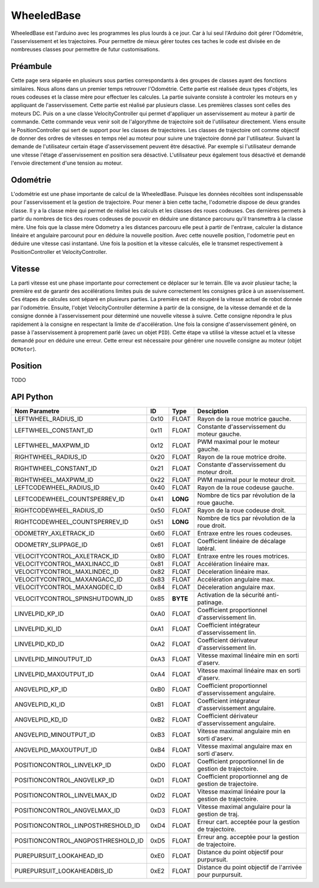 #########################
WheeledBase
######################### 

WheeledBase est l'arduino avec les programmes les plus lourds à ce jour. Car à lui seul l'Arduino doit gérer l'Odométrie, l'asservissement et les trajectoires.
Pour permettre de mieux gérer toutes ces taches le code est divisée en de nombreuses classes pour permettre de futur customisations.


*************************
Préambule
*************************
Cette page sera séparée en plusieurs sous parties correspondants à des groupes de classes ayant des fonctions similaires. Nous allons dans un premier temps retrouver l'Odométrie.
Cette partie est réalisée deux types d'objets, les roues codeuses et la classe mère pour effectuer les calcules. La partie suivante consiste à controler les moteurs en y appliquant de l'asservissement. Cette partie est réalisé par plusieurs classe.
Les premières classes sont celles des moteurs DC. Puis on a une classe VelocityController qui permet d'appliquer un asservissement au moteur à partir de commande. Cette commande veux venir soit de l'algorythme de trajectoire soit de l'utilisateur directement.
Viens ensuite le PositionController qui sert de support pour les classes de trajectoires. Les classes de trajectoire ont comme objectif de donner des ordres de vitesses en temps réel au moteur pour suivre une trajectoire donné par l'utilisateur.
Suivant la demande de l'utilisateur certain étage d'asservissement peuvent être désactivé. Par exemple si l'utilisateur demande une vitesse l'étage d'asservissement en position sera désactivé. L'utilisateur peux également tous désactivé et demandé l'envoie directement d'une tension au moteur.




*************************
Odométrie
*************************
L'odométrie est une phase importante de calcul de la WheeledBase. Puisque les données récoltées sont indispenssable pour l'asservissement et la gestion de trajectoire. Pour mener à bien cette tache, l'odometrie dispose de deux grandes classe.
Il y a la classe mère qui permet de réalisé les calculs et les classes des roues codeuses. Ces dernières permets à partir du nombres de tics des roues codeuses de pouvoir en déduire une distance parcouru qu'il transmettra à la classe mère.
Une fois que la classe mère Odometry a les distances parcouru elle peut à partir de l'entraxe, calculer la distance linéaire et angulaire parcourut pour en déduire la nouvelle position.
Avec cette nouvelle position, l'odometrie peut en déduire une vitesse casi instantané. Une fois la position et la vitesse calculés, elle le transmet respectivement à PositionController et VelocityController.


*************************
Vitesse
*************************
La parti vitesse est une phase importante pour correctement ce déplacer sur le terrain. Elle va avoir plusieur tache; la première est de garantir des accélérations limites puis de suivre correctement les consignes grâce à un asservissement. Ces étapes de calcules sont séparé en plusieurs parties.
La première est de récupéré la vitesse actuel de robot donnée par l'odométrie. Ensuite, l'objet VelocityController détermine à partir de la consigne, de la vitesse demandé et de la consigne donnée à l'asservissement pour déterminé une nouvelle vitesse à suivre.
Cette consigne répondra le plus rapidement à la consigne en respectant la limite de d'accélération. Une fois la consigne d'asservissement généré, on passe à l'asservissement à proprement parlé (avec un objet ``PID``). Cette étape va utilisé la vitesse actuel et la vitesse demandé pour en déduire une erreur.
Cette erreur est nécessaire pour générer une nouvelle consigne au moteur (objet ``DCMotor``).

*************************
Position
*************************

TODO


*************************
API Python
*************************

.. class:: WheeledBase

    .. method:: __init__(parent, uuid='wheeledbase')

        Constructeur de WheeledBase.
        :param Manager parent: Objet Manager connecté au serveur du robot.
        :param uuid: Identifiant de l'Arduino à utiliser comme WheeledBase.
    
    .. method:: set_openloop_velocities(left, right)

        Impose une vitesse non asservie directement au moteur.

        :param left: Vitesse pour la roue gauche.
        :param right: Vitesse pour la roue droite.

    .. method:: get_codewheels_counter(**kwargs)

        Affiche le nombre de tics des roues codeuses depuis le dernier démarage de l'Arduino (sous forme d'un tuple).

    .. method:: set_velocities(linear_velocity, angular_velocity)

        Paramètre une vitesse asservie au moteur.

        :param linear_velocity: Vitesse linéaire en mm/s.
        :param angular_velocity: Vitesse angulaire en rad/s.


    .. method:: purepursuit(waypoints, direction='forward', finalangle=None, lookahead=None, lookaheadbis=None, linvelmax=None, angvelmax=None)

        Méthode de trajectoire courbe. Elle permets d'ajouter des points de passage, une direction pour le robot et des paramètres de fin de suivit de trajectoire.

        :param tuple waypoints: Liste des points de passage sous forme de tableau ou tuple.
        :param direction: 'forward' ou 'backward' , désigne dans quel sens doit se déplacer le robot.
        :param finalangle: Angle à visé à la fin de la trajectoire.
        :param lookahead: Distance en mm pour générer le point objectif.
        :param lookaheadbis: Distance en mm pour générer le point objectif en fin de trajectoire.
        :param linvelmax: Vitesse maximal pendant le déplacement.
        :param angvelmax: Vitesse angulaire maximal pendant le déplacement. 
        :raise RuntimeError: Sécurité patinage ``spin urgency``.
        :raise ValueError: Il n'y a pas assez de points.

    .. method:: turnonthespot(theta)

        Méthode de rotation asservie en position.
        :param theta: angle à atteindre.

    .. method:: isarrived(**kwargs)

        Verifie si la position désiré avec turnonthespot ou purepursuit est atteinte.

        :return: Vrai si la position est atteinte faux sinon.

    .. method:: wait(timestep=0.1, **kwargs)

        Bloque le programme tant que le robot n'a pas atteint sa position cible.
        :param timestep: Temps d'actualisation de la requette isarrived().


    .. method:: goto( x, y, theta=None, direction=None, **kwargs)

        Donne une nouvelle position à atteindre. Goto va simplement exécuté un purepursuit entre la position du robot et la position demandé.
        :param theta: Angle à atteindre à la position demandée.
        :param direction: 'forward' ou 'backward' indique le sens que dois prendre le robot pour ce déplacer.


    .. method:: stop()

        Arrête le robot.

    .. method:: set_position(x, y, theta)

        Modifie la position actuel de l'odométrie.

    .. method:: reset()

        Initialise l'odométrie du robot.

    .. method:: get_position(**kwargs)

        Retourne la position du robot sous un tuple (x,y,theta).

        :return: Position en mm et rad.

    .. method:: get_velocities(**kwargs)

        Retourne la vitesse.
        :return: Vitesses linéaire et angulaire en mm/s et rad.

    .. method:: set_parameter_value(id, value, valuetype)

        Charge un nouveau paramètre à la wheeledbase (retrouver la liste en bas de page).

        :param id: Numéro d'indentification du paramètre à mettre à jour.
        :param value: Nouvelle valeur du paramètre.
        :param valuetype: Type de cette nouvelle variable.

    .. method:: get_parameter_value(id, valuetype)

        Donne la valeur du paramètre demandé.
        
        :param id:  Numéro d'indentification du paramètre à obtenir.
        :param valuetype: Type de la valeur à obtenir.
        :return: La valeur du paramètre demandé.


==================================  ======  =========  ===========================================================
Nom Parametre                        ID      Type                 Desciption
==================================  ======  =========  ===========================================================
LEFTWHEEL_RADIUS_ID                 0x10     FLOAT     Rayon de la roue motrice gauche.
LEFTWHEEL_CONSTANT_ID               0x11     FLOAT     Constante d'asservissement du moteur gauche.
LEFTWHEEL_MAXPWM_ID                 0x12     FLOAT     PWM maximal pour le moteur gauche.
RIGHTWHEEL_RADIUS_ID                0x20     FLOAT     Rayon de la roue motrice droite.
RIGHTWHEEL_CONSTANT_ID              0x21     FLOAT     Constante d'asservissement du moteur droit.
RIGHTWHEEL_MAXPWM_ID                0x22     FLOAT     PWM maximal pour le moteur droit.
LEFTCODEWHEEL_RADIUS_ID	            0x40     FLOAT     Rayon de la roue codeuse gauche.
LEFTCODEWHEEL_COUNTSPERREV_ID       0x41     **LONG**  Nombre de tics par révolution de la roue gauche.
RIGHTCODEWHEEL_RADIUS_ID            0x50     FLOAT     Rayon de la roue codeuse droit.
RIGHTCODEWHEEL_COUNTSPERREV_ID      0x51     **LONG**  Nombre de tics par révolution de la roue droit.
ODOMETRY_AXLETRACK_ID               0x60     FLOAT     Entraxe entre les roues codeuses.
ODOMETRY_SLIPPAGE_ID                0x61     FLOAT     Coefficient linéaire de décalage latéral.
VELOCITYCONTROL_AXLETRACK_ID        0x80     FLOAT     Entraxe entre les roues motrices.
VELOCITYCONTROL_MAXLINACC_ID        0x81     FLOAT     Accélération linéaire max.
VELOCITYCONTROL_MAXLINDEC_ID        0x82     FLOAT     Déceleration linéaire max.
VELOCITYCONTROL_MAXANGACC_ID        0x83     FLOAT     Accélération angulaire max.
VELOCITYCONTROL_MAXANGDEC_ID        0x84     FLOAT     Déceleration angulaire max.
VELOCITYCONTROL_SPINSHUTDOWN_ID     0x85     **BYTE**  Activation de la sécurité anti-patinage.
LINVELPID_KP_ID                     0xA0     FLOAT     Coefficient proportionnel d'asservissement lin.
LINVELPID_KI_ID                     0xA1     FLOAT     Coefficient intégrateur d'asservissement lin.
LINVELPID_KD_ID                     0xA2     FLOAT     Coefficient dérivateur d'asservissement lin.
LINVELPID_MINOUTPUT_ID              0xA3     FLOAT     Vitesse maximal linéaire min en sorti d'aserv.
LINVELPID_MAXOUTPUT_ID              0xA4     FLOAT     Vitesse maximal linéaire max en sorti d'aserv.
ANGVELPID_KP_ID                     0xB0     FLOAT     Coefficient proportionnel d'asservissement angulaire.
ANGVELPID_KI_ID                     0xB1     FLOAT     Coefficient intégrateur d'asservissement angulaire.
ANGVELPID_KD_ID                     0xB2     FLOAT     Coefficient dérivateur d'asservissement angulaire.
ANGVELPID_MINOUTPUT_ID	            0xB3     FLOAT     Vitesse maximal angulaire min en sorti d'aserv.
ANGVELPID_MAXOUTPUT_ID	            0xB4     FLOAT     Vitesse maximal angulaire max en sorti d'aserv.
POSITIONCONTROL_LINVELKP_ID         0xD0     FLOAT     Coefficient proportionnel lin de gestion de trajectoire.
POSITIONCONTROL_ANGVELKP_ID         0xD1     FLOAT     Coefficient proportionnel ang de gestion de trajectoire.
POSITIONCONTROL_LINVELMAX_ID        0xD2     FLOAT     Vitesse maximal linéaire pour la gestion de trajectoire.
POSITIONCONTROL_ANGVELMAX_ID        0xD3     FLOAT     Vitesse maximal angulaire pour la gestion de traj.
POSITIONCONTROL_LINPOSTHRESHOLD_ID  0xD4     FLOAT     Erreur cart. acceptée pour la gestion de trajectoire.
POSITIONCONTROL_ANGPOSTHRESHOLD_ID  0xD5     FLOAT     Erreur ang. acceptée pour la gestion de trajectoire.
PUREPURSUIT_LOOKAHEAD_ID            0xE0     FLOAT     Distance du point objectif pour purpursuit.
PUREPURSUIT_LOOKAHEADBIS_ID         0xE2     FLOAT     Distance du point objectif de l'arrivée pour purpursuit.
==================================  ======  =========  ===========================================================
 

